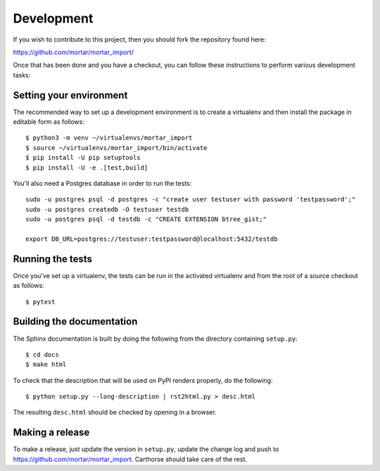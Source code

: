 Development
===========

.. highlight:: bash

If you wish to contribute to this project, then you should fork the
repository found here:

https://github.com/mortar/mortar_import/

Once that has been done and you have a checkout, you can follow these
instructions to perform various development tasks:

Setting your environment
-------------------------

The recommended way to set up a development environment is to create
a virtualenv and then install the package in editable form as follows::

  $ python3 -m venv ~/virtualenvs/mortar_import
  $ source ~/virtualenvs/mortar_import/bin/activate
  $ pip install -U pip setuptools
  $ pip install -U -e .[test,build]

You'll also need a Postgres database in order to run the tests::

  sudo -u postgres psql -d postgres -c "create user testuser with password 'testpassword';"
  sudo -u postgres createdb -O testuser testdb
  sudo -u postgres psql -d testdb -c "CREATE EXTENSION btree_gist;"

  export DB_URL=postgres://testuser:testpassword@localhost:5432/testdb

Running the tests
-----------------

Once you've set up a virtualenv, the tests can be run in the activated
virtualenv and from the root of a source checkout as follows::

  $ pytest

Building the documentation
--------------------------

The Sphinx documentation is built by doing the following from the
directory containing ``setup.py``::

  $ cd docs
  $ make html

To check that the description that will be used on PyPI renders properly,
do the following::

  $ python setup.py --long-description | rst2html.py > desc.html

The resulting ``desc.html`` should be checked by opening in a browser.

Making a release
----------------

To make a release, just update the version in ``setup.py``, update the change log
and push to https://github.com/mortar/mortar_import.
Carthorse should take care of the rest.
